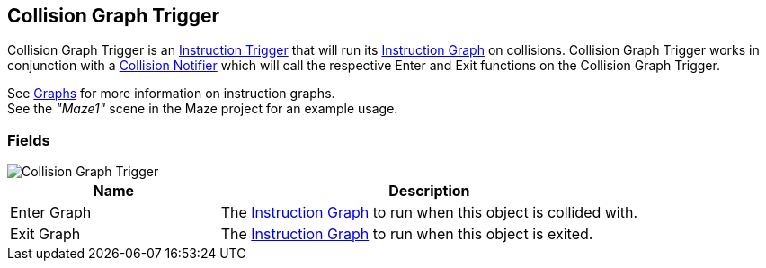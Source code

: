 [#manual/collision-graph-trigger]

## Collision Graph Trigger

Collision Graph Trigger is an <<manual/instruction-trigger.html,Instruction Trigger>> that will run its <<manual/instruction-graph.html,Instruction Graph>> on collisions. Collision Graph Trigger works in conjunction with a <<manual/collision-notifier.html,Collision Notifier>> which will call the respective Enter and Exit functions on the Collision Graph Trigger.

See <<topics/graphs-1.html,Graphs>> for more information on instruction graphs. +
See the _"Maze1"_ scene in the Maze project for an example usage.

### Fields

image::collision-graph-trigger.png[Collision Graph Trigger]

[cols="1,2"]
|===
| Name	| Description

| Enter Graph	| The <<manual/instruction-graph.html,Instruction Graph>> to run when this object is collided with.
| Exit Graph	| The <<manual/instruction-graph.html,Instruction Graph>> to run when this object is exited.
|===

ifdef::backend-multipage_html5[]
<<reference/collision-graph-trigger.html,Reference>>
endif::[]
